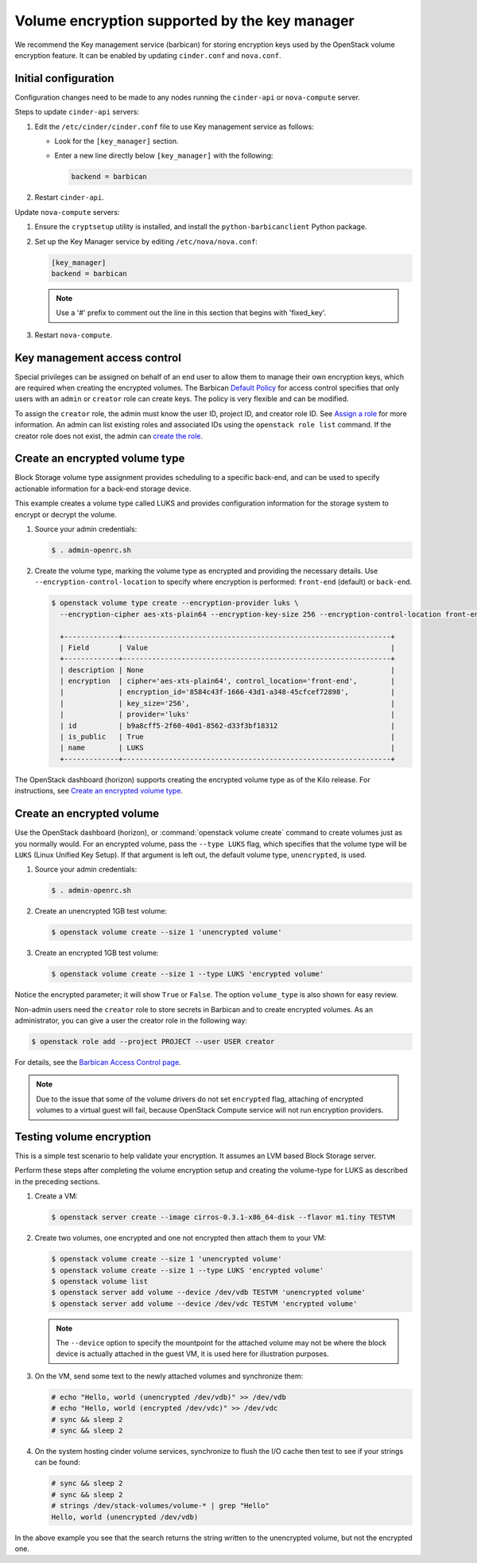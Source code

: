 ==============================================
Volume encryption supported by the key manager
==============================================

We recommend the Key management service (barbican) for storing
encryption keys used by the OpenStack volume encryption feature. It can
be enabled by updating ``cinder.conf`` and ``nova.conf``.

Initial configuration
~~~~~~~~~~~~~~~~~~~~~

Configuration changes need to be made to any nodes running the
``cinder-api`` or ``nova-compute`` server.

Steps to update ``cinder-api`` servers:

#. Edit the ``/etc/cinder/cinder.conf`` file to use Key management service
   as follows:

   * Look for the ``[key_manager]`` section.

   * Enter a new line directly below ``[key_manager]`` with the following:

     .. code-block:: ini

        backend = barbican

#. Restart ``cinder-api``.

Update ``nova-compute`` servers:

#. Ensure the ``cryptsetup`` utility is installed, and install
   the ``python-barbicanclient`` Python package.

#. Set up the Key Manager service by editing ``/etc/nova/nova.conf``:

   .. code-block:: ini

      [key_manager]
      backend = barbican

   .. note::

      Use a '#' prefix to comment out the line in this section that
      begins with 'fixed_key'.

#. Restart ``nova-compute``.


Key management access control
~~~~~~~~~~~~~~~~~~~~~~~~~~~~~

Special privileges can be assigned on behalf of an end user to allow
them to manage their own encryption keys, which are required when
creating the encrypted volumes. The Barbican `Default Policy
<https://docs.openstack.org/barbican/latest/admin/access_control.html#default-policy>`_
for access control specifies that only users with an ``admin`` or
``creator`` role can create keys. The policy is very flexible and
can be modified.

To assign the ``creator`` role, the admin must know the user ID,
project ID, and creator role ID. See `Assign a role
<https://docs.openstack.org/keystone/latest/admin/cli-manage-projects-users-and-roles.html#assign-a-role>`_
for more information. An admin can list existing roles and associated
IDs using the ``openstack role list`` command. If the creator
role does not exist, the admin can `create the role
<https://docs.openstack.org/keystone/latest/admin/cli-manage-projects-users-and-roles.html#create-a-role>`_.


Create an encrypted volume type
~~~~~~~~~~~~~~~~~~~~~~~~~~~~~~~

Block Storage volume type assignment provides scheduling to a specific
back-end, and can be used to specify actionable information for a
back-end storage device.

This example creates a volume type called LUKS and provides
configuration information for the storage system to encrypt or decrypt
the volume.

#. Source your admin credentials:

   .. code-block:: console

      $ . admin-openrc.sh

#. Create the volume type, marking the volume type as encrypted and providing
   the necessary details. Use ``--encryption-control-location`` to specify
   where encryption is performed: ``front-end`` (default) or ``back-end``.

   .. code-block:: console

      $ openstack volume type create --encryption-provider luks \
        --encryption-cipher aes-xts-plain64 --encryption-key-size 256 --encryption-control-location front-end LUKS

        +-------------+----------------------------------------------------------------+
        | Field       | Value                                                          |
        +-------------+----------------------------------------------------------------+
        | description | None                                                           |
        | encryption  | cipher='aes-xts-plain64', control_location='front-end',        |
        |             | encryption_id='8584c43f-1666-43d1-a348-45cfcef72898',          |
        |             | key_size='256',                                                |
        |             | provider='luks'                                                |
        | id          | b9a8cff5-2f60-40d1-8562-d33f3bf18312                           |
        | is_public   | True                                                           |
        | name        | LUKS                                                           |
        +-------------+----------------------------------------------------------------+

The OpenStack dashboard (horizon) supports creating the encrypted
volume type as of the Kilo release. For instructions, see
`Create an encrypted volume type
<https://docs.openstack.org/horizon/latest/admin/manage-volumes.html#create-an-encrypted-volume-type>`_.

Create an encrypted volume
~~~~~~~~~~~~~~~~~~~~~~~~~~

Use the OpenStack dashboard (horizon), or :command:`openstack volume
create` command to create volumes just as you normally would. For an
encrypted volume, pass the ``--type LUKS`` flag, which specifies that the
volume type will be ``LUKS`` (Linux Unified Key Setup). If that argument is
left out, the default volume type, ``unencrypted``, is used.

#. Source your admin credentials:

   .. code-block:: console

      $ . admin-openrc.sh

#. Create an unencrypted 1GB test volume:

   .. code-block:: console


      $ openstack volume create --size 1 'unencrypted volume'


#. Create an encrypted 1GB test volume:

   .. code-block:: console

      $ openstack volume create --size 1 --type LUKS 'encrypted volume'

Notice the encrypted parameter; it will show ``True`` or ``False``.
The option ``volume_type`` is also shown for easy review.

Non-admin users need the ``creator`` role to store secrets in Barbican
and to create encrypted volumes. As an administrator, you can give a user
the creator role in the following way:

.. code-block:: console

   $ openstack role add --project PROJECT --user USER creator

For details, see the
`Barbican Access Control page
<https://docs.openstack.org/barbican/latest/admin/access_control.html>`_.

.. note::

   Due to the issue that some of the volume drivers do not set
   ``encrypted`` flag, attaching of encrypted volumes to a virtual
   guest will fail, because OpenStack Compute service will not run
   encryption providers.

Testing volume encryption
~~~~~~~~~~~~~~~~~~~~~~~~~

This is a simple test scenario to help validate your encryption. It
assumes an LVM based Block Storage server.

Perform these steps after completing the volume encryption setup and
creating the volume-type for LUKS as described in the preceding
sections.

#. Create a VM:

   .. code-block:: console

      $ openstack server create --image cirros-0.3.1-x86_64-disk --flavor m1.tiny TESTVM

#. Create two volumes, one encrypted and one not encrypted then attach them
   to your VM:

   .. code-block:: console

      $ openstack volume create --size 1 'unencrypted volume'
      $ openstack volume create --size 1 --type LUKS 'encrypted volume'
      $ openstack volume list
      $ openstack server add volume --device /dev/vdb TESTVM 'unencrypted volume'
      $ openstack server add volume --device /dev/vdc TESTVM 'encrypted volume'

   .. note::

      The ``--device`` option to specify the mountpoint for the attached volume
      may not be where the block device is actually attached in the guest VM,
      it is used here for illustration purposes.

#. On the VM, send some text to the newly attached volumes and synchronize
   them:

   .. code-block:: console

      # echo "Hello, world (unencrypted /dev/vdb)" >> /dev/vdb
      # echo "Hello, world (encrypted /dev/vdc)" >> /dev/vdc
      # sync && sleep 2
      # sync && sleep 2

#. On the system hosting cinder volume services, synchronize to flush the
   I/O cache then test to see if your strings can be found:

   .. code-block:: console

      # sync && sleep 2
      # sync && sleep 2
      # strings /dev/stack-volumes/volume-* | grep "Hello"
      Hello, world (unencrypted /dev/vdb)

In the above example you see that the search returns the string
written to the unencrypted volume, but not the encrypted one.
